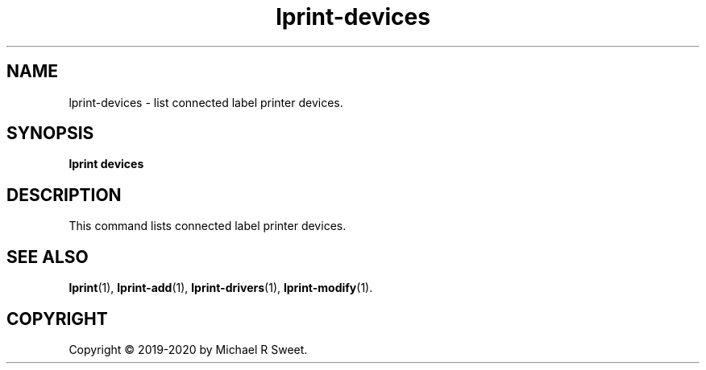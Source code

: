 .\"
.\" lprint-devices man page for LPrint, a Label Printer Utility
.\"
.\" Copyright © 2019-2020 by Michael R Sweet.
.\"
.\" Licensed under Apache License v2.0.  See the file "LICENSE" for more
.\" information.
.\"
.TH lprint-devices 1 "LPrint" "January 4, 2020" "Michael R Sweet"
.SH NAME
lprint-devices \- list connected label printer devices.
.SH SYNOPSIS
.B lprint
.B devices
.SH DESCRIPTION
This command lists connected label printer devices.
.SH SEE ALSO
.BR lprint (1),
.BR lprint-add (1),
.BR lprint-drivers (1),
.BR lprint-modify (1).
.SH COPYRIGHT
Copyright \[co] 2019-2020 by Michael R Sweet.
